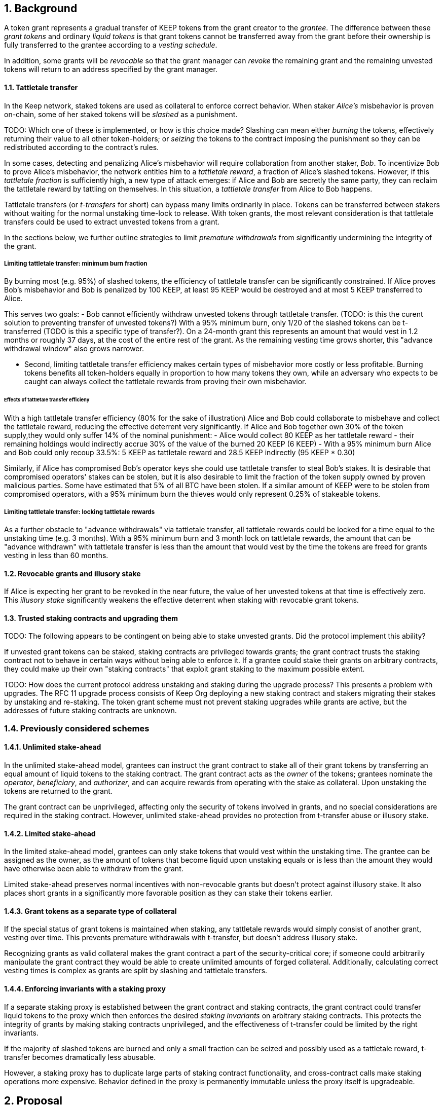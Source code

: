:icons: font
:numbered:
toc::[]

== Background

A token grant represents a gradual transfer of KEEP tokens from the grant creator to the _grantee_. The difference between these _grant tokens_ and ordinary _liquid tokens_ is that grant tokens cannot be transferred away from the grant before their ownership is fully transferred to the grantee according to a _vesting schedule_.

In addition, some grants will be _revocable_ so that the grant manager can _revoke_ the remaining grant and the remaining unvested tokens will return to an address specified by the grant manager.

==== Tattletale transfer

In the Keep network, staked tokens are used as collateral to enforce correct behavior. When staker _Alice's_ misbehavior is proven on-chain,
some of her staked tokens will be _slashed_ as a punishment. 

TODO: Which one of these is implemented, or how is this choice made?
Slashing can mean either _burning_ the tokens, effectively returning their value to all other token-holders; or _seizing_ the tokens to the contract imposing the punishment so they can be redistributed according to the contract's rules.

In some cases, detecting and penalizing Alice's misbehavior will require collaboration from another staker, _Bob_. To incentivize Bob to prove Alice's misbehavior, the network entitles him to a _tattletale reward_, a fraction of Alice's slashed tokens. However, if this _tattletale fraction_ is sufficiently high, a new type of attack emerges: if Alice and Bob are secretly the same party, they can reclaim the tattletale reward by tattling on themselves. In this situation, a _tattletale transfer_ from Alice to Bob happens.

Tattletale transfers (or _t-transfers_ for short) can bypass many limits ordinarily in place. Tokens can be transferred between stakers without waiting for the normal unstaking time-lock to release. With token grants, the most relevant consideration is that tattletale transfers could be used to extract unvested tokens from a grant. 

In the sections below, we further outline strategies to limit _premature withdrawals_ from significantly undermining the integrity of the grant.

===== Limiting tattletale transfer: minimum burn fraction

By burning most (e.g. 95%) of slashed tokens, the efficiency of tattletale transfer can be significantly constrained. If Alice proves Bob's misbehavior and Bob is penalized by 100 KEEP, at least 95 KEEP would be destroyed and at most 5 KEEP transferred to Alice.

This serves two goals:
- Bob cannot efficiently withdraw unvested tokens through tattletale transfer. (TODO: is this the curent solution to preventing transfer of unvested tokens?) With a 95% minimum burn, only 1/20 of the slashed tokens can be t-transferred (TODO is this a specific type of transfer?). On a 24-month grant this represents an amount that would vest in 1.2 months or roughly 37 days, at the cost of the entire rest of the grant. As the remaining vesting time grows shorter, this "advance withdrawal window" also grows narrower.

- Second, limiting tattletale transfer efficiency makes certain types of misbehavior more costly or less profitable. Burning tokens benefits all token-holders equally in proportion to how many tokens they own, while an adversary who expects to be caught can always collect the tattletale rewards from proving their own misbehavior.

====== Effects of tattletale transfer efficieny
With a high tattletale transfer efficiency (80% for the sake of illustration) Alice and Bob could collaborate to misbehave and collect the tattletale reward, reducing the effective deterrent very significantly. If Alice and Bob together own 30% of the token supply,they would only suffer 14% of the nominal punishment:
- Alice would collect 80 KEEP as her tattletale reward
- their remaining holdings would indirectly accrue 30% of the value of the burned 20 KEEP (6 KEEP) 
- With a 95% minimum burn Alice and Bob could only recoup 33.5%: 5 KEEP as tattletale reward and 28.5 KEEP indirectly (95 KEEP * 0.30)

Similarly, if Alice has compromised Bob's operator keys she could use tattletale transfer to steal Bob's stakes.
It is desirable that compromised operators' stakes can be stolen, but it is also desirable to limit the fraction of the token supply owned by proven malicious parties. Some have estimated that 5% of all BTC have been stolen. If a similar amount of KEEP were to be stolen from compromised operators, with a 95% minimum burn the thieves would only represent 0.25% of stakeable tokens.

===== Limiting tattletale transfer: locking tattletale rewards

As a further obstacle to "advance withdrawals" via tattletale transfer, all tattletale rewards could be locked for a time equal to the unstaking time (e.g. 3 months). With a 95% minimum burn and 3 month lock on tattletale rewards, the amount that can be "advance withdrawn" with tattletale transfer is less than the amount that would vest by the time the tokens are freed for grants vesting in less than 60 months.

==== Revocable grants and illusory stake

If Alice is expecting her grant to be revoked in the near future, the value of her unvested tokens at that time is effectively zero. This _illusory stake_ significantly weakens the effective deterrent when staking with revocable grant tokens.

==== Trusted staking contracts and upgrading them

TODO: The following appears to be contingent on being able to stake unvested grants. Did the protocol implement this ability?

If unvested grant tokens can be staked, staking contracts are privileged towards grants; the grant contract trusts the staking contract not to behave in certain ways without being able to enforce it. If a grantee could stake their grants on arbitrary contracts, they could make up their own "staking contracts" that exploit grant staking to the maximum possible extent.

TODO: How does the current protocol address unstaking and staking during the upgrade process?
This presents a problem with upgrades. The RFC 11 upgrade process consists of Keep Org deploying a new staking contract and stakers migrating their stakes by unstaking and re-staking. 
The token grant scheme must not prevent staking upgrades while grants are active, but the addresses of future staking contracts are unknown.

=== Previously considered schemes

==== Unlimited stake-ahead

In the unlimited stake-ahead model,
grantees can instruct the grant contract
to stake all of their grant tokens
by transferring an equal amount of liquid tokens to the staking contract.
The grant contract acts as the _owner_ of the tokens;
grantees nominate the _operator_, _beneficiary_, and _authorizer_,
and can acquire rewards from operating with the stake as collateral.
Upon unstaking the tokens are returned to the grant.

The grant contract can be unprivileged,
affecting only the security of tokens involved in grants,
and no special considerations are required in the staking contract.
However, unlimited stake-ahead provides no protection from t-transfer abuse
or illusory stake.

==== Limited stake-ahead

In the limited stake-ahead model,
grantees can only stake tokens that would vest within the unstaking time.
The grantee can be assigned as the owner,
as the amount of tokens that become liquid upon unstaking 
equals or is less than the amount
they would have otherwise been able to withdraw from the grant.

Limited stake-ahead preserves normal incentives with non-revocable grants
but doesn't protect against illusory stake.
It also places short grants in a significantly more favorable position
as they can stake their tokens earlier.

==== Grant tokens as a separate type of collateral

If the special status of grant tokens is maintained when staking,
any tattletale rewards would simply consist of another grant, vesting over time.
This prevents premature withdrawals with t-transfer,
but doesn't address illusory stake.

Recognizing grants as valid collateral
makes the grant contract a part of the security-critical core;
if someone could arbitrarily manipulate the grant contract
they would be able to create unlimited amounts of forged collateral.
Additionally, calculating correct vesting times is complex
as grants are split by slashing and tattletale transfers.

==== Enforcing invariants with a staking proxy

If a separate staking proxy is established
between the grant contract and staking contracts,
the grant contract could transfer liquid tokens to the proxy
which then enforces the desired _staking invariants_
on arbitrary staking contracts.
This protects the integrity of grants
by making staking contracts unprivileged,
and the effectiveness of t-transfer could be limited by the right invariants.

If the majority of slashed tokens are burned
and only a small fraction can be seized
and possibly used as a tattletale reward,
t-transfer becomes dramatically less abusable.

However, a staking proxy has to
duplicate large parts of staking contract functionality,
and cross-contract calls make staking operations more expensive.
Behavior defined in the proxy is permanently immutable
unless the proxy itself is upgradeable.

== Proposal

Non-revocable token grants are staked with unlimited stake-ahead,
by transferring liquid tokens from the grant contract
to a staking contract authorized by the grant's manager,
appointed by the grant creator upon grant creation.
Revocable grants can't be staked through the grant contract;
instead, vested liquid tokens can be withdrawn and staked normally.

_Authorized staking contracts_ are assumed to enforce the invariants
a particular grant's manager wants enforced.
For the use of Keep Org's grants,
this consists of a _minimum burn fraction_ of 95%:
when a staker is slashed,
at least 95% of the tokens are burned and at most 5% are seized.

Authorized staking contracts are identified
using a two-role authorization from RFC 11:
the grant manager can authorize contracts from a global master list
of staking contracts sanctioned by the governance structure.

Upgrades to staking contracts are accommodated
by providing a way for the grant contract
to pass arbitrary instructions from the grantee to the staking contract.

=== Goal

Unprivileged grant contract::
The security of the Keep network as a whole should be unaffected
even if the grant contract were to execute arbitrary malicious code.

Upgradeable staking contract::
The grant scheme should not prevent future improvements to the staking scheme
as defined in RFC 11.

Fair grant staking::
The recipient of a non-revocable grant
should be able to stake with the full grant.
A grant's vesting schedule should only determine
the amount of liquid tokens the grantee could withdraw at a given time.

Limited tattletale transfer::
Abusing tattletale transfer to violate the rules of a token grant
should provide little benefit at a significant cost.

No illusory stake::
The need for a reliable deterrent to misbehavior is prioritized
over revocable grantees' opportunity to obtain staking rewards.

=== Implementation

A token grant represents a gradual transfer of KEEP tokens
from the creator of the grant to the _grantee_ (grant recipient).

A token grant is characterized by its _basic parameters_
and its _vesting schedule_.

==== Basic parameters

The basic parameters of a token grant
include the _grant manager_,
the _grant recipient_,
the _grant amount_
and the _revocability_ of the grant.

Grant manager::
The address appointed to manage the grant.
If the grant is irrevocable,
the grant manager may determine the _authorized staking contracts_
the grant can be staked on.
If the grant is revocable,
the grant manager may revoke the grant.

Grant recipient::
The address of the party receiving the grant.
The recipient may withdraw vested tokens from the grant,
or stake non-revocable grant tokens.

Grant amount::
The number of tokens involved in the grant.

Revocability::
Whether the grant is revocable (_True_) or non-revocable (_False_).

===== Revocability

Token grants may be _revocable_ or _non-revocable_.
A non-revocable grant represents an irreversible transfer of tokens
that, once initiated, cannot be stopped or altered.
A revocable grant represents a conditional transfer,
subject to continuing consent of the grant manager.
The grant manager can revoke a revocable grant at any time.
If a grant is revoked,
all unvested tokens are returned to an address specified by the grant manager.
Vested tokens remain in the grant
and are available for the grantee to withdraw.

==== Vesting schedule

Tokens in a grant are locked until _vested_
according to a linear schedule defined by
the _starting time_,
_grant duration_
and the _vesting cliff_.

Tokens in the grant start vesting at the starting time,
becoming available for withdrawal gradually over the grant duration.
The vesting cliff denotes the earliest time
tokens can be withdrawn from the grant.

Vested tokens that aren't otherwise in use
can be withdrawn at the grantee's discretion.

Starting time::
The time the grant begins vesting.
The starting time of a grant
may differ from the exact time the grant creation transaction is processed.

Grant duration::
Time after starting until the grant is fully vested
and all tokens may be withdrawn.

Vesting cliff::
The earliest time after starting tokens can be withdrawn from the grant.

==== Creating a token grant

A token grant is created by submitting a transaction
defining the _basic parameters_ and the _vesting schedule_,
and transferring the _grant amount_ of tokens to the grant contract.

===== Example

Alice wants to transfer 1,000 KEEP to Bob and Carol each.
Bob should receive his tokens over 12 months,
and be able to start withdrawing tokens after 1 month.
Carol's grant should be revocable,
lasting 24 months with a 6 month vesting cliff.

----
Grant 1
Manager: Alice
Recipient: Bob
Amount: 1,000 KEEP
Starting time: T_0
Duration: 12 months
Vesting cliff: 1 month
Revocable: False

Grant 2
Manager: Alice
Recipient: Carol
Amount: 1,000 KEEP
Starting time: T_0
Duration: 24 months
Vesting cliff: 6 months
Revocable: True
----

==== Grant status

When a grant is created,
all grant tokens start unvested and unstaked.

Over time, grant tokens will vest
and become available for withdrawal as liquid tokens.
_Vesting status_ is calculated implicitly
from the vesting schedule and the current time.

Grant tokens can be withdrawn once vested.
Non-revocable grant tokens can also be staked,
and staked tokens can be lost as punishment.
The _usage status_ of a grant's tokens tracks these developments.

===== Vesting status

All grant tokens are either _vested_ or _unvested_.
The vested amount at some time
represents the maximum number of tokens that may be withdrawn at that time.
Grant tokens vest linearly over the grant duration;
when half of the grant duration has elapsed
50% of the grant tokens will have vested, and so on.
However, until the vesting cliff is reached,
the number of vested tokens is fixed at zero.

The amount of vested tokens at time `time_now` is calculated as follows:

[source, python]
----
time_elapsed = time_now - time_starting
cliff_reached = time_now >= vesting_cliff

if cliff_reached:
    vested_fraction = time_elapsed / grant_duration
else:
    vested_fraction = 0

vested_tokens = grant_amount * vested_fraction
----

3 months in, Bob's vesting cliff has been reached,
so the amount of vested tokens in Bob's grant equals
`1000 KEEP * (3 months / 12 months) = 250 KEEP`.
Carol's 6-month vesting cliff has not been reached;
if it had, her grant would have
`1000 KEEP * (3 months / 24 months) = 125 KEEP`
available for withdrawal.

===== Usage status

The _usage status_ of a grant's tokens consists of
_available_, _withdrawn_, _staked_, and _slashed_;
all grant tokens fall within one of these categories.

_Withdrawn_ means tokens that have vested
and been withdrawn from the grant as liquid tokens.
The number of withdrawn tokens is tracked in its own entry,
which is updated whenever a successful withdrawal is performed.

_Staked_ grant tokens are actively being used
as collateral for staking.
The number of staked tokens is calculated
by summing the _staked amount_ in each individual _grant stake_ of the grant.

_Slashed_ grant tokens were staked and have been lost in a penalty.
The grant tracks the number of slashed tokens explicitly.
When a grant stake has finished unstaking and its tokens are returned,
the difference between the returned amount and the original stake
is added into the slashed tokens.
With revocable tokens, the _slashed_ status is used for revocation.

Tokens in the grant that aren't _withdrawn_, _staked_, or _slashed_
are _available_ by default.
Available grant tokens can be withdrawn if the vesting schedule permits,
or staked if the grant is non-revocable.
The number of available grant tokens is calculated
by subtracting _withdrawn_, _staked_ and _slashed_ tokens
from the grant amount.

===== Grant stakes

When non-revocable grant tokens are staked,
some relevant information is stored in a _grant stake_ entry.
Each non-revocable grant maintains a list of its grant stakes.

A grant stake entry includes
the _staking contract_ used for the stake,
the _operator address_ of the stake,
and the _staked amount_ originally transferred to the staking contract.
Grant stakes can be uniquely addressed by the pair
`(staking_contract, operator_address)`.

A grant stake entry is erased
when its corresponding stake has finished unstaking
and its tokens are successfully returned to the owner.

==== Grant records

Each token grant is stored in the _grant contract_ as a _grant record_.
The grant record consists of the following:

* Basic parameters:
  * _grant manager_
  * _grant recipient_
  * _grant amount_
  * _revocability_
* Vesting schedule:
  * _creation time_
  * _grant duration_
  * _vesting cliff_
* Grant status records:
  * _withdrawn tokens_
  * _slashed tokens_
  * _grant stakes_

==== Staking token grants

Non-revocable token grants are staked
by instructing the grant contract to stake them
with an _operator_, _beneficiary_ and _authorizer_ appointed by the _grantee_.
The grant contract acts as the _owner_ of the stake.

Both vested and unvested tokens can be staked
and the rewards collected by the grantee.

==== Authorized staking contracts

In the _authorized staking contracts_ model,
grants can be staked in any staking contract
that has been approved by the _grant authorizer_.
The _grant authorizer_ is expected to audit new staking contracts
and verify that they enforce the desired invariants adequately,
before approving them for staking grants.

When a staking contract has been approved,
the grant contract will trust it to enforce the staking invariants
and any grantee can direct the grant contract
to stake some or all of their _available tokens_
(not already staked or withdrawn) in the grant.
The grant contract will then transfer the specified amount of tokens
to the staking contract,
along with all other necessary information.
The stake is recorded in the grant contract,
and the staked amount subtracted from the _available tokens_ in the grant.

The grant contract takes the role of the _owner_ in the staking contract,
while the _operator_, _beneficiary_ and _authorizer_
are defined by the _grantee_.
Any rewards or punishments to the staker are applied in the staking contract,
without involving the grant contract in any way.

When the grantee wishes to unstake,
they direct the grant contract
to unstake and reclaim the remaining tokens.
Unstaking and reclaiming tokens
terminates the staker relationship between the _owner_ and _operator_,
and all remaining stake is returned to the _owner_.
Therefore, if the _returned amount_ is less than the original _staked amount_,
the difference has been slashed in punishment
and is recorded in the grant contract as such.
Redelegating grant stakes is not supported.

===== Option A: registry master as grant authorizer

In option A,
any staking contract listed on the _registry_
as a _sanctioned staking contract_
is automatically authorized for grant staking.

If the role of the _registry master_ is compromised,
arbitrary "staking contracts" can be authorized.
Existing stakes on legitimate staking contracts are unaffected,
but unstaked irrevocable grants can be emptied.

===== Option B: global grant authorizer

In option B,
the grant contract has its own _grant authorizer_ role,
approving staking contracts for all grantees.
All grants share the same authorized staking contracts,
ensuring that the disappearance of the grant manager
does not prevent grantees from staking on new contracts.

A staking contract can be approved by the grant authorizer
only if it has been _sanctioned_ on the registry.
The authorizations in Option B are similar to
how _service contracts/gateways_ are managed in RFC 11.
As in RFC 11, the compromise of neither the _registry master_
nor _grant authorizer_ alone can compromise token grants;
both must be compromised simultaneously.

===== Option C: grant manager as grant authorizer

In option C,
_grant managers_ authorize staking contracts
for all grants they manage.
Grants with the same _grant manager_
share the same authorized staking contracts.

Like in option B,
staking contracts must be _sanctioned_ to be authorized.

==== Operations on grants

===== Withdrawing tokens

_Vested_ tokens that haven't already been _withdrawn_
can be withdrawn at the discretion of the grantee, if tokens are available.
The amount of tokens that can be withdrawn at a point in time
equals `min(available, (vested - withdrawn))`.

To withdraw, the _grantee_ requests a withdrawal
and specifies a _withdrawal amount_.

If the _withdrawal amount_ is equal or less than
the _maximum withdrawal_ at the time,
the grant contract will add _withdrawal amount_ to the _withdrawn_ tokens
and send the grantee _withdrawal amount_ tokens.

If the _withdrawal amount_ exceeds the _maximum withdrawal_,
the withdrawal will fail.

===== Staking tokens

_Available_ tokens can be staked regardless of vesting status.

To stake, the _grantee_ specifies a _staking amount_,
the _staking contract_ to stake in,
and the _operator_, _beneficiary_ and _authorizer_.
The grantee must also provide a signature from the _operator_
to operate for the _grant contract_ as the _owner_.

The _staking amount_ must be
equal or less than the number of _available_ tokens.
The _staking contract_ must be approved by the applicable _grant authorizer_.
If either condition is not satisfied, the staking request will be rejected.
If both conditions are satisfied,
the grant contract will attempt to stake _staking amount_ tokens
at the _staking contract_,
using the supplied _operator_, _beneficiary_ and _authorizer_ addresses.

The _grant stake_,
consisting of the triplet `(staking_contract, operator, staking_amount)`,
is recorded in the grantee's _grant stakes_.
The _staking amount_ is added to _staked_ tokens of the grant,
reducing the _available_ tokens by the same amount.

===== Unstaking a grant stake

At any time, the grantee can request any _grant stake_ to be unstaked.
To unstake, the grantee specifies the _staking contract_ and _operator_
of the _grant stake_ they wish to initiate unstaking on.

If the combination of _staking contract_ and _operator_
matches an active _grant stake_ of the grantee,
the grant contract will request the _staking contract_ to initiate unstaking.
Otherwise, the grant contract will ignore the request.

===== Reclaiming tokens from an unstaked grant stake

At any time, the grantee can request any _grant stake_ to be reclaimed.
The grantee specifies the _staking contract_ and _operator_
of the relevant _grant stake_.

If the grantee has a matching _grant stake_,
the grant contract will request the _staking contract_
to return unstaked tokens.
Otherwise, the grant contract will ignore the request.

If reclaiming the tokens fails,
the grant contract will assume the stake had not finished unstaking
and will not modify the _grant stake_ information.

If reclaiming the tokens succeeds,
the grant contract will note the _returned amount_.
If the _returned amount_ matches the original _staking amount_,
the _returned amount_ is subtracted from _staked_ grant tokens
and added to _available_ grant tokens.
If the _returned amount_ is less than the original _staking amount_,
the _difference_ is added to _slashed_ grant tokens,
the _staking amount_ is subtracted from _staked_ grant tokens,
and the _returned amount_ is added to _available_ grant tokens.
In either case, the _grant stake_ is removed.

===== Revoking the grant

A revocable grant can be revoked at any time by the grant manager.
Revoking a grant slashes its unvested tokens,
transferring them to an address specified by the manager.

Grants are revoked by submitting a transaction
specifying the grant to be revoked
and the recipient address.

The grant contract checks that the grant exists,
is revocable,
and the transaction was sent by the grant manager.

A revocable grant cannot be staked,
so the slashed amount on a revocable grant shows whether it has been revoked.
If the grant already has slashed tokens,
it has been revoked earlier and the repeat revocation is ignored.

If the checks pass,
the amount of unvested tokens in the grant is calculated.
The _unvested amount_ is added to the _slashed_ grant tokens
and transferred to the recipient address.

=== Limitations

Without TATTLETALE_LOCK,
grantees can abuse t-transfers to withdraw more than the vested amount
although at the expense of the remaining grant

Even with TATTLETALE_LOCK, revocable grants can still be overwithdrawn
if any level of stakeahead is permitted

=== Proof of Concept

If you have PoC code, refer to the relevant branch and give a brief summary.

== Future Work (optional)

If applicable, what future evolutions could you see this approach leading to?
Particularly if these possibilities influenced your thinking about the main
proposal, this is important.

== Open Questions (optional)

Should TATTLETALE_LOCK be implemented,
or is the loss of MINIMUM_BURN_FRACTION sufficient
to disincentivize tattletale transfer

How to deal with revocable grants:
unlimited stakeahead as with non-revocables,
limited stakeahead,
or no staking of unvested tokens at all

[bibliography]
== Related Links

- Flowdock Links
- Other links
- If you have publications, you can include them in bibliography style. If you
  start your bullet with an id in _triple_ square brackets (e.g. `+[[[AAKE]]]+`),
  you can reference it in the content body using regular cross-reference syntax
  (e.g. `+<<AAKE>>+`).
